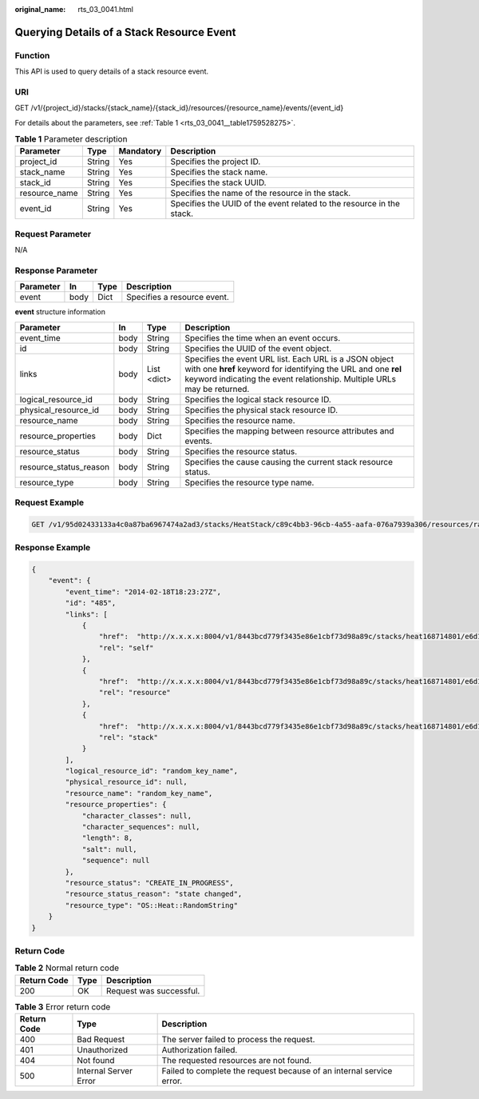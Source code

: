 :original_name: rts_03_0041.html

.. _rts_03_0041:

Querying Details of a Stack Resource Event
==========================================

Function
--------

This API is used to query details of a stack resource event.

URI
---

GET /v1/{project_id}/stacks/{stack_name}/{stack_id}/resources/{resource_name}/events/{event_id}

For details about the parameters, see :ref:`Table 1 <rts_03_0041__table1759528275>`.

.. _rts_03_0041__table1759528275:

.. table:: **Table 1** Parameter description

   +---------------+--------+-----------+-----------------------------------------------------------------------+
   | Parameter     | Type   | Mandatory | Description                                                           |
   +===============+========+===========+=======================================================================+
   | project_id    | String | Yes       | Specifies the project ID.                                             |
   +---------------+--------+-----------+-----------------------------------------------------------------------+
   | stack_name    | String | Yes       | Specifies the stack name.                                             |
   +---------------+--------+-----------+-----------------------------------------------------------------------+
   | stack_id      | String | Yes       | Specifies the stack UUID.                                             |
   +---------------+--------+-----------+-----------------------------------------------------------------------+
   | resource_name | String | Yes       | Specifies the name of the resource in the stack.                      |
   +---------------+--------+-----------+-----------------------------------------------------------------------+
   | event_id      | String | Yes       | Specifies the UUID of the event related to the resource in the stack. |
   +---------------+--------+-----------+-----------------------------------------------------------------------+

Request Parameter
-----------------

N/A

Response Parameter
------------------

========= ==== ==== ===========================
Parameter In   Type Description
========= ==== ==== ===========================
event     body Dict Specifies a resource event.
========= ==== ==== ===========================

**event** structure information

+------------------------+------+-------------+-----------------------------------------------------------------------------------------------------------------------------------------------------------------------------------------------------+
| Parameter              | In   | Type        | Description                                                                                                                                                                                         |
+========================+======+=============+=====================================================================================================================================================================================================+
| event_time             | body | String      | Specifies the time when an event occurs.                                                                                                                                                            |
+------------------------+------+-------------+-----------------------------------------------------------------------------------------------------------------------------------------------------------------------------------------------------+
| id                     | body | String      | Specifies the UUID of the event object.                                                                                                                                                             |
+------------------------+------+-------------+-----------------------------------------------------------------------------------------------------------------------------------------------------------------------------------------------------+
| links                  | body | List <dict> | Specifies the event URL list. Each URL is a JSON object with one **href** keyword for identifying the URL and one **rel** keyword indicating the event relationship. Multiple URLs may be returned. |
+------------------------+------+-------------+-----------------------------------------------------------------------------------------------------------------------------------------------------------------------------------------------------+
| logical_resource_id    | body | String      | Specifies the logical stack resource ID.                                                                                                                                                            |
+------------------------+------+-------------+-----------------------------------------------------------------------------------------------------------------------------------------------------------------------------------------------------+
| physical_resource_id   | body | String      | Specifies the physical stack resource ID.                                                                                                                                                           |
+------------------------+------+-------------+-----------------------------------------------------------------------------------------------------------------------------------------------------------------------------------------------------+
| resource_name          | body | String      | Specifies the resource name.                                                                                                                                                                        |
+------------------------+------+-------------+-----------------------------------------------------------------------------------------------------------------------------------------------------------------------------------------------------+
| resource_properties    | body | Dict        | Specifies the mapping between resource attributes and events.                                                                                                                                       |
+------------------------+------+-------------+-----------------------------------------------------------------------------------------------------------------------------------------------------------------------------------------------------+
| resource_status        | body | String      | Specifies the resource status.                                                                                                                                                                      |
+------------------------+------+-------------+-----------------------------------------------------------------------------------------------------------------------------------------------------------------------------------------------------+
| resource_status_reason | body | String      | Specifies the cause causing the current stack resource status.                                                                                                                                      |
+------------------------+------+-------------+-----------------------------------------------------------------------------------------------------------------------------------------------------------------------------------------------------+
| resource_type          | body | String      | Specifies the resource type name.                                                                                                                                                                   |
+------------------------+------+-------------+-----------------------------------------------------------------------------------------------------------------------------------------------------------------------------------------------------+

Request Example
---------------

.. code-block:: text

   GET /v1/95d02433133a4c0a87ba6967474a2ad3/stacks/HeatStack/c89c4bb3-96cb-4a55-aafa-076a7939a306/resources/random_str/events/1313

Response Example
----------------

.. code-block::

   {
       "event": {
           "event_time": "2014-02-18T18:23:27Z",
           "id": "485",
           "links": [
               {
                   "href":  "http://x.x.x.x:8004/v1/8443bcd779f3435e86e1cbf73d98a89c/stacks/heat168714801/e6d10493-8d85-46cb-bf3c-e5572f255ef5/resources/random_str/events/1313",
                   "rel": "self"
               },
               {
                   "href":  "http://x.x.x.x:8004/v1/8443bcd779f3435e86e1cbf73d98a89c/stacks/heat168714801/e6d10493-8d85-46cb-bf3c-e5572f255ef5/resources/random_str",
                   "rel": "resource"
               },
               {
                   "href":  "http://x.x.x.x:8004/v1/8443bcd779f3435e86e1cbf73d98a89c/stacks/heat168714801/e6d10493-8d85-46cb-bf3c-e5572f255ef5",
                   "rel": "stack"
               }
           ],
           "logical_resource_id": "random_key_name",
           "physical_resource_id": null,
           "resource_name": "random_key_name",
           "resource_properties": {
               "character_classes": null,
               "character_sequences": null,
               "length": 8,
               "salt": null,
               "sequence": null
           },
           "resource_status": "CREATE_IN_PROGRESS",
           "resource_status_reason": "state changed",
           "resource_type": "OS::Heat::RandomString"
       }
   }

Return Code
-----------

.. table:: **Table 2** Normal return code

   =========== ==== =======================
   Return Code Type Description
   =========== ==== =======================
   200         OK   Request was successful.
   =========== ==== =======================

.. table:: **Table 3** Error return code

   +-------------+-----------------------+----------------------------------------------------------------------+
   | Return Code | Type                  | Description                                                          |
   +=============+=======================+======================================================================+
   | 400         | Bad Request           | The server failed to process the request.                            |
   +-------------+-----------------------+----------------------------------------------------------------------+
   | 401         | Unauthorized          | Authorization failed.                                                |
   +-------------+-----------------------+----------------------------------------------------------------------+
   | 404         | Not found             | The requested resources are not found.                               |
   +-------------+-----------------------+----------------------------------------------------------------------+
   | 500         | Internal Server Error | Failed to complete the request because of an internal service error. |
   +-------------+-----------------------+----------------------------------------------------------------------+
